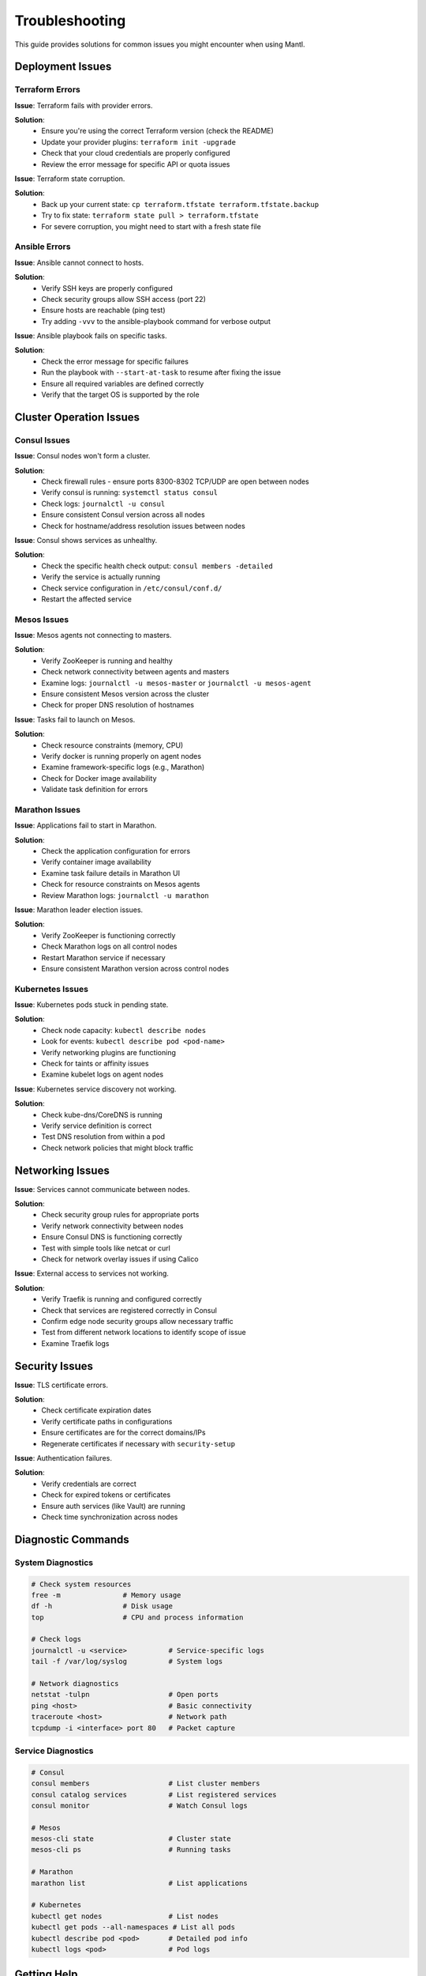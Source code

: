 Troubleshooting
==============

This guide provides solutions for common issues you might encounter when using Mantl.

Deployment Issues
----------------

Terraform Errors
^^^^^^^^^^^^^^^

**Issue**: Terraform fails with provider errors.

**Solution**:
   * Ensure you're using the correct Terraform version (check the README)
   * Update your provider plugins: ``terraform init -upgrade``
   * Check that your cloud credentials are properly configured
   * Review the error message for specific API or quota issues

**Issue**: Terraform state corruption.

**Solution**:
   * Back up your current state: ``cp terraform.tfstate terraform.tfstate.backup``
   * Try to fix state: ``terraform state pull > terraform.tfstate``
   * For severe corruption, you might need to start with a fresh state file

Ansible Errors
^^^^^^^^^^^^^

**Issue**: Ansible cannot connect to hosts.

**Solution**:
   * Verify SSH keys are properly configured
   * Check security groups allow SSH access (port 22)
   * Ensure hosts are reachable (ping test)
   * Try adding ``-vvv`` to the ansible-playbook command for verbose output

**Issue**: Ansible playbook fails on specific tasks.

**Solution**:
   * Check the error message for specific failures
   * Run the playbook with ``--start-at-task`` to resume after fixing the issue
   * Ensure all required variables are defined correctly
   * Verify that the target OS is supported by the role

Cluster Operation Issues
-----------------------

Consul Issues
^^^^^^^^^^^^

**Issue**: Consul nodes won't form a cluster.

**Solution**:
   * Check firewall rules - ensure ports 8300-8302 TCP/UDP are open between nodes
   * Verify consul is running: ``systemctl status consul``
   * Check logs: ``journalctl -u consul``
   * Ensure consistent Consul version across all nodes
   * Check for hostname/address resolution issues between nodes

**Issue**: Consul shows services as unhealthy.

**Solution**:
   * Check the specific health check output: ``consul members -detailed``
   * Verify the service is actually running
   * Check service configuration in ``/etc/consul/conf.d/``
   * Restart the affected service

Mesos Issues
^^^^^^^^^^^

**Issue**: Mesos agents not connecting to masters.

**Solution**:
   * Verify ZooKeeper is running and healthy
   * Check network connectivity between agents and masters
   * Examine logs: ``journalctl -u mesos-master`` or ``journalctl -u mesos-agent``
   * Ensure consistent Mesos version across the cluster
   * Check for proper DNS resolution of hostnames

**Issue**: Tasks fail to launch on Mesos.

**Solution**:
   * Check resource constraints (memory, CPU)
   * Verify docker is running properly on agent nodes
   * Examine framework-specific logs (e.g., Marathon)
   * Check for Docker image availability
   * Validate task definition for errors

Marathon Issues
^^^^^^^^^^^^^^

**Issue**: Applications fail to start in Marathon.

**Solution**:
   * Check the application configuration for errors
   * Verify container image availability
   * Examine task failure details in Marathon UI
   * Check for resource constraints on Mesos agents
   * Review Marathon logs: ``journalctl -u marathon``

**Issue**: Marathon leader election issues.

**Solution**:
   * Verify ZooKeeper is functioning correctly
   * Check Marathon logs on all control nodes
   * Restart Marathon service if necessary
   * Ensure consistent Marathon version across control nodes

Kubernetes Issues
^^^^^^^^^^^^^^^

**Issue**: Kubernetes pods stuck in pending state.

**Solution**:
   * Check node capacity: ``kubectl describe nodes``
   * Look for events: ``kubectl describe pod <pod-name>``
   * Verify networking plugins are functioning
   * Check for taints or affinity issues
   * Examine kubelet logs on agent nodes

**Issue**: Kubernetes service discovery not working.

**Solution**:
   * Check kube-dns/CoreDNS is running
   * Verify service definition is correct
   * Test DNS resolution from within a pod
   * Check network policies that might block traffic

Networking Issues
---------------

**Issue**: Services cannot communicate between nodes.

**Solution**:
   * Check security group rules for appropriate ports
   * Verify network connectivity between nodes
   * Ensure Consul DNS is functioning correctly
   * Test with simple tools like netcat or curl
   * Check for network overlay issues if using Calico

**Issue**: External access to services not working.

**Solution**:
   * Verify Traefik is running and configured correctly
   * Check that services are registered correctly in Consul
   * Confirm edge node security groups allow necessary traffic
   * Test from different network locations to identify scope of issue
   * Examine Traefik logs

Security Issues
-------------

**Issue**: TLS certificate errors.

**Solution**:
   * Check certificate expiration dates
   * Verify certificate paths in configurations
   * Ensure certificates are for the correct domains/IPs
   * Regenerate certificates if necessary with ``security-setup``

**Issue**: Authentication failures.

**Solution**:
   * Verify credentials are correct
   * Check for expired tokens or certificates
   * Ensure auth services (like Vault) are running
   * Check time synchronization across nodes

Diagnostic Commands
-----------------

System Diagnostics
^^^^^^^^^^^^^^^^^

.. code-block:: bash

   # Check system resources
   free -m               # Memory usage
   df -h                 # Disk usage
   top                   # CPU and process information
   
   # Check logs
   journalctl -u <service>          # Service-specific logs
   tail -f /var/log/syslog          # System logs
   
   # Network diagnostics
   netstat -tulpn                   # Open ports
   ping <host>                      # Basic connectivity
   traceroute <host>                # Network path
   tcpdump -i <interface> port 80   # Packet capture

Service Diagnostics
^^^^^^^^^^^^^^^^^

.. code-block:: bash

   # Consul
   consul members                   # List cluster members
   consul catalog services          # List registered services
   consul monitor                   # Watch Consul logs
   
   # Mesos
   mesos-cli state                  # Cluster state
   mesos-cli ps                     # Running tasks
   
   # Marathon
   marathon list                    # List applications
   
   # Kubernetes
   kubectl get nodes                # List nodes
   kubectl get pods --all-namespaces # List all pods
   kubectl describe pod <pod>       # Detailed pod info
   kubectl logs <pod>               # Pod logs

Getting Help
-----------

If you're unable to resolve an issue using this guide:

1. Check the `GitHub issues <https://github.com/mantl/mantl/issues>`_ to see if it's a known problem
2. Join the `Gitter chat <https://gitter.im/mantl/mantl>`_ for community support
3. Open a new issue on GitHub with detailed information about your problem
4. For commercial support, contact the maintaining organizations